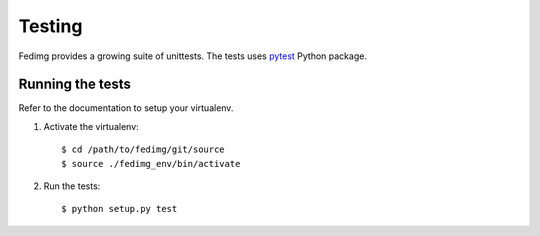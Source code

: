 =======
Testing
=======

Fedimg provides a growing suite of unittests. The tests uses `pytest`_ Python
package.

Running the tests
-----------------

Refer to the documentation to setup your virtualenv.

#. Activate the virtualenv::

    $ cd /path/to/fedimg/git/source
    $ source ./fedimg_env/bin/activate

#. Run the tests::

    $ python setup.py test

.. _pytest: https://pytest.org/
